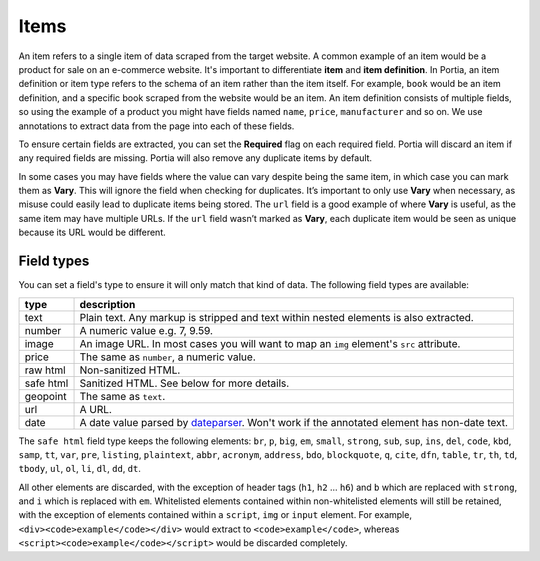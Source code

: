 .. _items:

=====
Items
=====

An item refers to a single item of data scraped from the target website. A common example of an item would be a product for sale on an e-commerce website. It's important to differentiate **item** and **item definition**. In Portia, an item definition or item type refers to the schema of an item rather than the item itself. For example, ``book`` would be an item definition, and a specific book scraped from the website would be an item. An item definition consists of multiple fields, so using the example of a product you might have fields named ``name``, ``price``, ``manufacturer`` and so on. We use annotations to extract data from the page into each of these fields.

To ensure certain fields are extracted, you can set the **Required** flag on each required field. Portia will discard an item if any required fields are missing. Portia will also remove any duplicate items by default.

In some cases you may have fields where the value can vary despite being the same item, in which case you can mark them as **Vary**. This will ignore the field when checking for duplicates. It’s important to only use **Vary** when necessary, as misuse could easily lead to duplicate items being stored. The ``url`` field is a good example of where **Vary** is useful, as the same item may have multiple URLs. If the ``url`` field wasn’t marked as **Vary**, each duplicate item would be seen as unique because its URL would be different.

Field types
===========

You can set a field's type to ensure it will only match that kind of data. The following field types are available:

========= ===========
type      description
========= ===========
text      Plain text. Any markup is stripped and text within nested elements is also extracted.
number    A numeric value e.g. 7, 9.59.
image     An image URL. In most cases you will want to map an ``img`` element's ``src`` attribute.
price     The same as ``number``, a numeric value.
raw html  Non-sanitized HTML.
safe html Sanitized HTML. See below for more details.
geopoint  The same as ``text``.
url       A URL.
date      A date value parsed by `dateparser <https://github.com/scrapinghub/dateparser>`_. Won't work if the annotated element has non-date text.
========= ===========


The ``safe html`` field type keeps the following elements: ``br``, ``p``, ``big``, ``em``, ``small``, ``strong``, ``sub``, ``sup``, ``ins``, ``del``, ``code``, ``kbd``, ``samp``, ``tt``, ``var``, ``pre``, ``listing``, ``plaintext``, ``abbr``, ``acronym``, ``address``, ``bdo``, ``blockquote``, ``q``, ``cite``, ``dfn``, ``table``, ``tr``, ``th``, ``td``, ``tbody``, ``ul``, ``ol``, ``li``, ``dl``, ``dd``, ``dt``.

All other elements are discarded, with the exception of header tags (``h1``, ``h2`` ... ``h6``) and ``b`` which are replaced with ``strong``, and ``i`` which is replaced with ``em``. Whitelisted elements contained within non-whitelisted elements will still be retained, with the exception of elements contained within a ``script``, ``img`` or ``input`` element. For example, ``<div><code>example</code></div>`` would extract to ``<code>example</code>``, whereas ``<script><code>example</code></script>`` would be discarded completely.